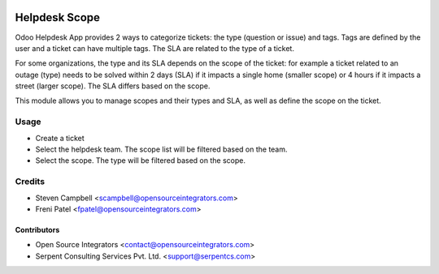 .. image:: https://img.shields.io/badge/licence-LGPL--3-blue.svg
   :target: http://www.gnu.org/licenses/lgpl-3.0-standalone.html
   :alt: License: LGPL-3

==============
Helpdesk Scope
==============

Odoo Helpdesk App provides 2 ways to categorize tickets: the type (question or issue) and tags. 
Tags are defined by the user and a ticket can have multiple tags. The SLA are related to the type of a ticket.

For some organizations, the type and its SLA depends on the scope of the ticket: for example a ticket related to an outage 
(type) needs to be solved within 2 days (SLA) if it impacts a single home (smaller scope) or 4 hours if it 
impacts a street (larger scope). The SLA differs based on the scope.

This module allows you to manage scopes and their types and SLA, as well as define the scope on the ticket. 


Usage
=====

* Create a ticket
* Select the helpdesk team. The scope list will be filtered based on the team.
* Select the scope. The type will be filtered based on the scope.

Credits
=======

* Steven Campbell <scampbell@opensourceintegrators.com>
* Freni Patel <fpatel@opensourceintegrators.com>

Contributors
------------

* Open Source Integrators <contact@opensourceintegrators.com>
* Serpent Consulting Services Pvt. Ltd. <support@serpentcs.com>
